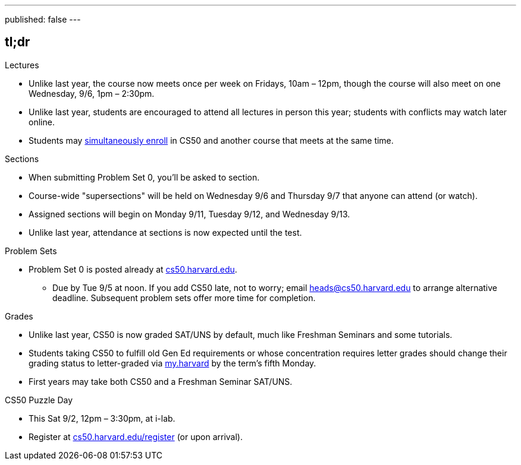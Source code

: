 ---
published: false
---

== tl;dr

.Lectures
* Unlike last year, the course now meets once per week on Fridays, 10am – 12pm, though the course will also meet on one Wednesday, 9/6, 1pm – 2:30pm.
* Unlike last year, students are encouraged to attend all lectures in person this year; students with conflicts may watch later online.
* Students may <<simultaneous-enrollment,simultaneously enroll>> in CS50 and another course that meets at the same time.

.Sections
* When submitting Problem Set 0, you'll be asked to section.
* Course-wide "supersections" will be held on Wednesday 9/6 and Thursday 9/7 that anyone can attend (or watch).
* Assigned sections will begin on Monday 9/11, Tuesday 9/12, and Wednesday 9/13.
* Unlike last year, attendance at sections is now expected until the test.

.Problem Sets
* Problem Set 0 is posted already at https://cs50.harvard.edu/[cs50.harvard.edu].
** Due by Tue 9/5 at noon. If you add CS50 late, not to worry; email heads@cs50.harvard.edu to arrange alternative deadline. Subsequent problem sets offer more time for completion.

.Grades
* Unlike last year, CS50 is now graded SAT/UNS by default, much like Freshman Seminars and some tutorials.
* Students taking CS50 to fulfill old Gen Ed requirements or whose concentration requires letter grades should change their grading status to letter-graded via https://my.harvard.edu/[my.harvard] by the term’s fifth Monday.
* First years may take both CS50 and a Freshman Seminar SAT/UNS.

.CS50 Puzzle Day
* This Sat 9/2, 12pm – 3:30pm, at i-lab.
* Register at https://cs50.harvard.edu/register[cs50.harvard.edu/register] (or upon arrival).
